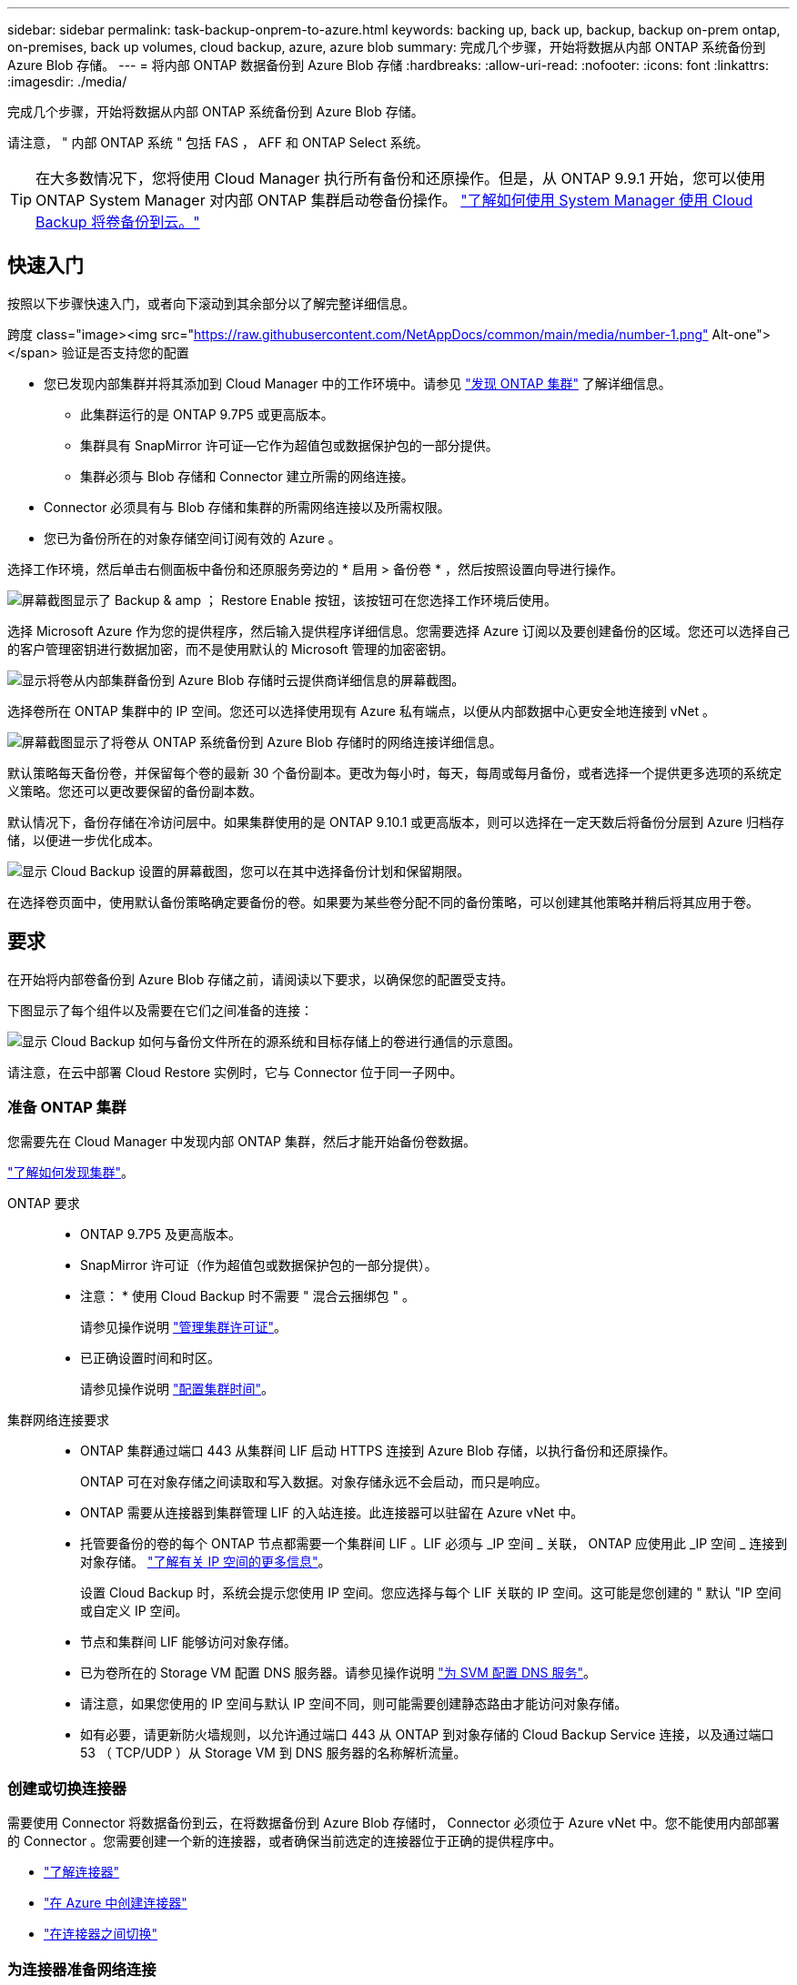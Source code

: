 ---
sidebar: sidebar 
permalink: task-backup-onprem-to-azure.html 
keywords: backing up, back up, backup, backup on-prem ontap, on-premises, back up volumes, cloud backup, azure, azure blob 
summary: 完成几个步骤，开始将数据从内部 ONTAP 系统备份到 Azure Blob 存储。 
---
= 将内部 ONTAP 数据备份到 Azure Blob 存储
:hardbreaks:
:allow-uri-read: 
:nofooter: 
:icons: font
:linkattrs: 
:imagesdir: ./media/


[role="lead"]
完成几个步骤，开始将数据从内部 ONTAP 系统备份到 Azure Blob 存储。

请注意， " 内部 ONTAP 系统 " 包括 FAS ， AFF 和 ONTAP Select 系统。


TIP: 在大多数情况下，您将使用 Cloud Manager 执行所有备份和还原操作。但是，从 ONTAP 9.9.1 开始，您可以使用 ONTAP System Manager 对内部 ONTAP 集群启动卷备份操作。 https://docs.netapp.com/us-en/ontap/task_cloud_backup_data_using_cbs.html["了解如何使用 System Manager 使用 Cloud Backup 将卷备份到云。"^]



== 快速入门

按照以下步骤快速入门，或者向下滚动到其余部分以了解完整详细信息。

.跨度 class="image><img src="https://raw.githubusercontent.com/NetAppDocs/common/main/media/number-1.png"[] Alt-one"></span> 验证是否支持您的配置
* 您已发现内部集群并将其添加到 Cloud Manager 中的工作环境中。请参见 https://docs.netapp.com/us-en/cloud-manager-ontap-onprem/task-discovering-ontap.html["发现 ONTAP 集群"^] 了解详细信息。
+
** 此集群运行的是 ONTAP 9.7P5 或更高版本。
** 集群具有 SnapMirror 许可证—它作为超值包或数据保护包的一部分提供。
** 集群必须与 Blob 存储和 Connector 建立所需的网络连接。


* Connector 必须具有与 Blob 存储和集群的所需网络连接以及所需权限。
* 您已为备份所在的对象存储空间订阅有效的 Azure 。


[role="quick-margin-para"]
选择工作环境，然后单击右侧面板中备份和还原服务旁边的 * 启用 > 备份卷 * ，然后按照设置向导进行操作。

[role="quick-margin-para"]
image:screenshot_backup_onprem_enable.png["屏幕截图显示了 Backup & amp ； Restore Enable 按钮，该按钮可在您选择工作环境后使用。"]

[role="quick-margin-para"]
选择 Microsoft Azure 作为您的提供程序，然后输入提供程序详细信息。您需要选择 Azure 订阅以及要创建备份的区域。您还可以选择自己的客户管理密钥进行数据加密，而不是使用默认的 Microsoft 管理的加密密钥。

[role="quick-margin-para"]
image:screenshot_backup_onprem_to_azure.png["显示将卷从内部集群备份到 Azure Blob 存储时云提供商详细信息的屏幕截图。"]

[role="quick-margin-para"]
选择卷所在 ONTAP 集群中的 IP 空间。您还可以选择使用现有 Azure 私有端点，以便从内部数据中心更安全地连接到 vNet 。

[role="quick-margin-para"]
image:screenshot_backup_onprem_azure_networking.png["屏幕截图显示了将卷从 ONTAP 系统备份到 Azure Blob 存储时的网络连接详细信息。"]

[role="quick-margin-para"]
默认策略每天备份卷，并保留每个卷的最新 30 个备份副本。更改为每小时，每天，每周或每月备份，或者选择一个提供更多选项的系统定义策略。您还可以更改要保留的备份副本数。

[role="quick-margin-para"]
默认情况下，备份存储在冷访问层中。如果集群使用的是 ONTAP 9.10.1 或更高版本，则可以选择在一定天数后将备份分层到 Azure 归档存储，以便进一步优化成本。

[role="quick-margin-para"]
image:screenshot_backup_policy_azure.png["显示 Cloud Backup 设置的屏幕截图，您可以在其中选择备份计划和保留期限。"]

[role="quick-margin-para"]
在选择卷页面中，使用默认备份策略确定要备份的卷。如果要为某些卷分配不同的备份策略，可以创建其他策略并稍后将其应用于卷。



== 要求

在开始将内部卷备份到 Azure Blob 存储之前，请阅读以下要求，以确保您的配置受支持。

下图显示了每个组件以及需要在它们之间准备的连接：

image:diagram_cloud_backup_onprem_azure.png["显示 Cloud Backup 如何与备份文件所在的源系统和目标存储上的卷进行通信的示意图。"]

请注意，在云中部署 Cloud Restore 实例时，它与 Connector 位于同一子网中。



=== 准备 ONTAP 集群

您需要先在 Cloud Manager 中发现内部 ONTAP 集群，然后才能开始备份卷数据。

https://docs.netapp.com/us-en/cloud-manager-ontap-onprem/task-discovering-ontap.html["了解如何发现集群"^]。

ONTAP 要求::
+
--
* ONTAP 9.7P5 及更高版本。
* SnapMirror 许可证（作为超值包或数据保护包的一部分提供）。
+
* 注意： * 使用 Cloud Backup 时不需要 " 混合云捆绑包 " 。

+
请参见操作说明 https://docs.netapp.com/us-en/ontap/system-admin/manage-licenses-concept.html["管理集群许可证"^]。

* 已正确设置时间和时区。
+
请参见操作说明 https://docs.netapp.com/us-en/ontap/system-admin/manage-cluster-time-concept.html["配置集群时间"^]。



--
集群网络连接要求::
+
--
* ONTAP 集群通过端口 443 从集群间 LIF 启动 HTTPS 连接到 Azure Blob 存储，以执行备份和还原操作。
+
ONTAP 可在对象存储之间读取和写入数据。对象存储永远不会启动，而只是响应。

* ONTAP 需要从连接器到集群管理 LIF 的入站连接。此连接器可以驻留在 Azure vNet 中。
* 托管要备份的卷的每个 ONTAP 节点都需要一个集群间 LIF 。LIF 必须与 _IP 空间 _ 关联， ONTAP 应使用此 _IP 空间 _ 连接到对象存储。 https://docs.netapp.com/us-en/ontap/networking/standard_properties_of_ipspaces.html["了解有关 IP 空间的更多信息"^]。
+
设置 Cloud Backup 时，系统会提示您使用 IP 空间。您应选择与每个 LIF 关联的 IP 空间。这可能是您创建的 " 默认 "IP 空间或自定义 IP 空间。

* 节点和集群间 LIF 能够访问对象存储。
* 已为卷所在的 Storage VM 配置 DNS 服务器。请参见操作说明 https://docs.netapp.com/us-en/ontap/networking/configure_dns_services_auto.html["为 SVM 配置 DNS 服务"^]。
* 请注意，如果您使用的 IP 空间与默认 IP 空间不同，则可能需要创建静态路由才能访问对象存储。
* 如有必要，请更新防火墙规则，以允许通过端口 443 从 ONTAP 到对象存储的 Cloud Backup Service 连接，以及通过端口 53 （ TCP/UDP ）从 Storage VM 到 DNS 服务器的名称解析流量。


--




=== 创建或切换连接器

需要使用 Connector 将数据备份到云，在将数据备份到 Azure Blob 存储时， Connector 必须位于 Azure vNet 中。您不能使用内部部署的 Connector 。您需要创建一个新的连接器，或者确保当前选定的连接器位于正确的提供程序中。

* https://docs.netapp.com/us-en/cloud-manager-setup-admin/concept-connectors.html["了解连接器"^]
* https://docs.netapp.com/us-en/cloud-manager-setup-admin/task-creating-connectors-azure.html["在 Azure 中创建连接器"^]
* https://docs.netapp.com/us-en/cloud-manager-setup-admin/task-managing-connectors.html["在连接器之间切换"^]




=== 为连接器准备网络连接

确保此连接器具有所需的网络连接。

.步骤
. 确保安装 Connector 的网络启用以下连接：
+
** 通过端口 443 （ HTTPS ）与 Cloud Backup Service 的出站 Internet 连接
** 通过端口 443 与 Blob 对象存储建立 HTTPS 连接
** 通过端口 443 与 ONTAP 集群管理 LIF 建立 HTTPS 连接


. 为 Azure 存储启用 vNet 私有端点。如果从 ONTAP 集群到 vNet 具有 ExpressRoute 或 VPN 连接，并且您希望 Connector 和 Blob 存储之间的通信保持在虚拟专用网络中，则需要此选项。




=== 支持的区域

您可以在所有区域创建从内部系统到 Azure Blob 的备份 https://cloud.netapp.com/cloud-volumes-global-regions["支持 Cloud Volumes ONTAP 的位置"^]；包括 Azure 政府区域。您可以在设置服务时指定要存储备份的区域。



=== 许可证要求

在 30 天免费试用 Cloud Backup 到期之前，您需要订阅 Azure 提供的按需购买（ PAYGO ） Cloud Manager Marketplace 产品，或者从 NetApp 购买并激活 Cloud Backup BYOL 许可证。这些许可证适用于帐户，可在多个系统中使用。

* 对于 Cloud Backup PAYGO 许可，您需要订阅 https://azuremarketplace.microsoft.com/en-us/marketplace/apps/netapp.cloud-manager?tab=Overview["Azure 酒店"^] Cloud Manager Marketplace 产品以继续使用 Cloud Backup 。Cloud Backup 的计费通过此订阅完成。
* 对于 Cloud Backup BYOL 许可，您不需要订阅。您需要 NetApp 提供的序列号，以便在许可证有效期和容量内使用此服务。 link:task-licensing-cloud-backup.html#use-a-cloud-backup-byol-license["了解如何管理 BYOL 许可证"]。


您需要为备份所在的对象存储空间订阅 Azure 。

集群上需要 SnapMirror 许可证。请注意，使用 Cloud Backup 时不需要 " 混合云捆绑包 " 。



=== 为备份准备 Azure Blob 存储

. 如果您的虚拟或物理网络使用代理服务器访问 Internet ，请确保 Cloud Restore 虚拟机具有出站 Internet 访问权限，以便与以下端点联系。
+
[cols="43,57"]
|===
| 端点 | 目的 


| http://olcentgbl.trafficmanager.net \https://olcentgbl.trafficmanager.net | 为 Cloud Restore 虚拟机提供 CentOS 软件包。 


| http://cloudmanagerinfraprod.azurecr.io \https://cloudmanagerinfraprod.azurecr.io | Cloud Restore 虚拟机映像存储库。 
|===
. 您可以在激活向导中使用选择自己的自定义管理密钥进行数据加密，而不是使用默认的 Microsoft 管理的加密密钥。在这种情况下，您需要拥有 Azure 订阅，密钥存储名称和密钥。 https://docs.microsoft.com/en-us/azure/storage/common/customer-managed-keys-overview["了解如何使用您自己的密钥"^]。
. 如果您希望通过公有 Internet 从内部数据中心更安全地连接到 vNet ，可以在激活向导中选择配置 Azure 私有端点。在这种情况下，您需要了解此连接的 vNet 和子网。 https://docs.microsoft.com/en-us/azure/private-link/private-endpoint-overview["请参见有关使用私有端点的详细信息"^]。




== 启用 Cloud Backup

可随时直接从内部工作环境启用 Cloud Backup 。

.步骤
. 在 Canvas 中，选择工作环境，然后单击右侧面板中备份和还原服务旁边的 * 启用 > 备份卷 * 。
+
image:screenshot_backup_onprem_enable.png["屏幕截图显示了 Backup & amp ； Restore Enable 按钮，该按钮可在您选择工作环境后使用。"]

. 选择 Microsoft Azure 作为提供程序，然后单击 * 下一步 * 。
. 输入提供程序详细信息并单击 * 下一步 * 。
+
.. 用于备份的 Azure 订阅以及要存储备份的 Azure 区域。
.. 用于管理 Blob 容器的资源组—您可以创建新资源组或选择现有资源组。
.. 是使用默认的 Microsoft 管理的加密密钥，还是选择您自己的客户管理的密钥来管理数据加密。 (https://docs.microsoft.com/en-us/azure/storage/common/customer-managed-keys-overview["了解如何使用您自己的密钥"^]）。
+
image:screenshot_backup_onprem_to_azure.png["显示将卷从内部集群备份到 Azure Blob 存储时云提供商详细信息的屏幕截图。"]



. 输入网络连接详细信息并单击 * 下一步 * 。
+
.. 要备份的卷所在的 ONTAP 集群中的 IP 空间。此 IP 空间的集群间 LIF 必须具有出站 Internet 访问权限。
.. （可选）选择是否要配置 Azure 私有端点。 https://docs.microsoft.com/en-us/azure/private-link/private-endpoint-overview["请参见有关使用私有端点的详细信息"^]。
+
image:screenshot_backup_onprem_azure_networking.png["屏幕截图显示了将卷从 ONTAP 系统备份到 Azure Blob 存储时的网络连接详细信息。"]



. 输入默认备份策略详细信息，然后单击 * 下一步 * 。
+
.. 定义备份计划并选择要保留的备份数。 link:concept-ontap-backup-to-cloud.html#customizable-backup-schedule-and-retention-settings-per-cluster["请参见您可以选择的现有策略列表"^]。
.. 使用 ONTAP 9.10.1 及更高版本时，您可以选择在一定天数后将备份分层到 Azure 归档存储，以进一步优化成本。 link:reference-azure-backup-tiers.html["了解有关使用归档层的更多信息"]。
+
image:screenshot_backup_policy_azure.png["显示 Cloud Backup 设置的屏幕截图，您可以在其中选择计划和备份保留。"]



. 在选择卷页面中，使用默认备份策略选择要备份的卷。如果要为某些卷分配不同的备份策略，可以创建其他策略并稍后将其应用于这些卷。
+
** 要备份所有卷，请选中标题行（image:button_backup_all_volumes.png[""]）。
** 要备份单个卷，请选中每个卷对应的框（image:button_backup_1_volume.png[""]）。
+
image:screenshot_backup_select_volumes.png["选择要备份的卷的屏幕截图。"]



+
如果希望将来添加的所有卷都启用备份，只需选中 " 自动备份未来卷 ..." 复选框即可。如果禁用此设置，则需要手动为未来的卷启用备份。

. 单击 * 激活备份 * ， Cloud Backup 将开始对卷进行初始备份。


Cloud Backup 将开始对每个选定卷进行初始备份，此时将显示卷备份信息板，以便您可以监控备份的状态。

您可以 link:task-manage-backups-ontap.html["启动和停止卷备份或更改备份计划"^]。您也可以 link:task-restore-backups-ontap.html["从备份文件还原整个卷或单个文件"^] 连接到 Azure 中的 Cloud Volumes ONTAP 系统或内部 ONTAP 系统。
